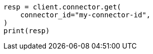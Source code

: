 // This file is autogenerated, DO NOT EDIT
// connector/docs/connectors-API-tutorial.asciidoc:312

[source, python]
----
resp = client.connector.get(
    connector_id="my-connector-id",
)
print(resp)
----
